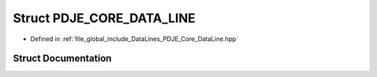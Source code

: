.. _exhale_struct_struct_p_d_j_e___c_o_r_e___d_a_t_a___l_i_n_e:

Struct PDJE_CORE_DATA_LINE
==========================

- Defined in :ref:`file_global_include_DataLines_PDJE_Core_DataLine.hpp`


Struct Documentation
--------------------


.. doxygenstruct:: PDJE_CORE_DATA_LINE
   :project: Project_DJ_Engine
   :members:
   :protected-members:
   :undoc-members: